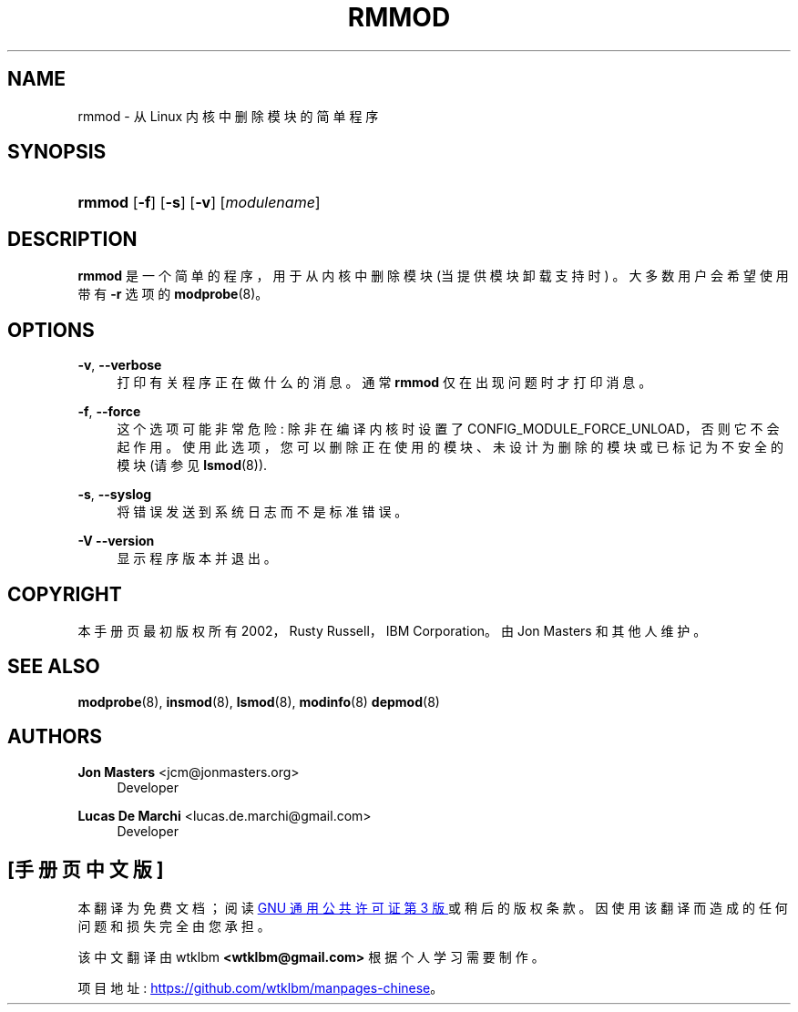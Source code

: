 .\" -*- coding: UTF-8 -*-
'\" t
.\"     Title: rmmod
.\"    Author: Jon Masters <jcm@jonmasters.org>
.\" Generator: DocBook XSL Stylesheets vsnapshot <http://docbook.sf.net/>
.\"      Date: 06/30/2022
.\"    Manual: rmmod
.\"    Source: kmod
.\"  Language: English
.\"
.\"*******************************************************************
.\"
.\" This file was generated with po4a. Translate the source file.
.\"
.\"*******************************************************************
.TH RMMOD 8 06/30/2022 kmod rmmod
.ie  \n(.g .ds Aq \(aq
.el       .ds Aq '
.\" -----------------------------------------------------------------
.\" * Define some portability stuff
.\" -----------------------------------------------------------------
.\" ~~~~~~~~~~~~~~~~~~~~~~~~~~~~~~~~~~~~~~~~~~~~~~~~~~~~~~~~~~~~~~~~~
.\" http://bugs.debian.org/507673
.\" http://lists.gnu.org/archive/html/groff/2009-02/msg00013.html
.\" ~~~~~~~~~~~~~~~~~~~~~~~~~~~~~~~~~~~~~~~~~~~~~~~~~~~~~~~~~~~~~~~~~
.\" -----------------------------------------------------------------
.\" * set default formatting
.\" -----------------------------------------------------------------
.\" disable hyphenation
.nh
.\" disable justification (adjust text to left margin only)
.ad l
.\" -----------------------------------------------------------------
.\" * MAIN CONTENT STARTS HERE *
.\" -----------------------------------------------------------------
.SH NAME
rmmod \- 从 Linux 内核中删除模块的简单程序
.SH SYNOPSIS
.HP \w'\fBrmmod\fR\ 'u
\fBrmmod\fP [\fB\-f\fP] [\fB\-s\fP] [\fB\-v\fP] [\fImodulename\fP]
.SH DESCRIPTION
.PP
\fBrmmod\fP 是一个简单的程序，用于从内核中删除模块 (当提供模块卸载支持时) \&。大多数用户会希望使用带有 \fB\-r\fP 选项的
\fBmodprobe\fP(8)\&。
.SH OPTIONS
.PP
\fB\-v\fP, \fB\-\-verbose\fP
.RS 4
打印有关程序正在做什么的消息 \&。通常 \fBrmmod\fP 仅在出现问题时才打印消息 \&。
.RE
.PP
\fB\-f\fP, \fB\-\-force\fP
.RS 4
这个选项可能非常危险: 除非在编译内核时设置了
CONFIG_MODULE_FORCE_UNLOAD\&，否则它不会起作用。使用此选项，您可以删除正在使用的模块、未设计为删除的模块或已标记为不安全的模块
(请参见 \fBlsmod\fP(8))\&.
.RE
.PP
\fB\-s\fP, \fB\-\-syslog\fP
.RS 4
将错误发送到系统日志而不是标准错误 \&。
.RE
.PP
\fB\-V\fP \fB\-\-version\fP
.RS 4
显示程序版本并退出 \&。
.RE
.SH COPYRIGHT
.PP
本手册页最初版权所有 2002，Rusty Russell，IBM Corporation\&。由 Jon Masters 和其他人维护 \&。
.SH "SEE ALSO"
.PP
\fBmodprobe\fP(8), \fBinsmod\fP(8), \fBlsmod\fP(8), \fBmodinfo\fP(8)  \fBdepmod\fP(8)
.SH AUTHORS
.PP
\fBJon Masters\fP <\&jcm@jonmasters\&.org\&>
.RS 4
Developer
.RE
.PP
\fBLucas De Marchi\fP <\&lucas\&.de\&.marchi@gmail\&.com\&>
.RS 4
Developer
.RE
.PP
.SH [手册页中文版]
.PP
本翻译为免费文档；阅读
.UR https://www.gnu.org/licenses/gpl-3.0.html
GNU 通用公共许可证第 3 版
.UE
或稍后的版权条款。因使用该翻译而造成的任何问题和损失完全由您承担。
.PP
该中文翻译由 wtklbm
.B <wtklbm@gmail.com>
根据个人学习需要制作。
.PP
项目地址:
.UR \fBhttps://github.com/wtklbm/manpages-chinese\fR
.ME 。
